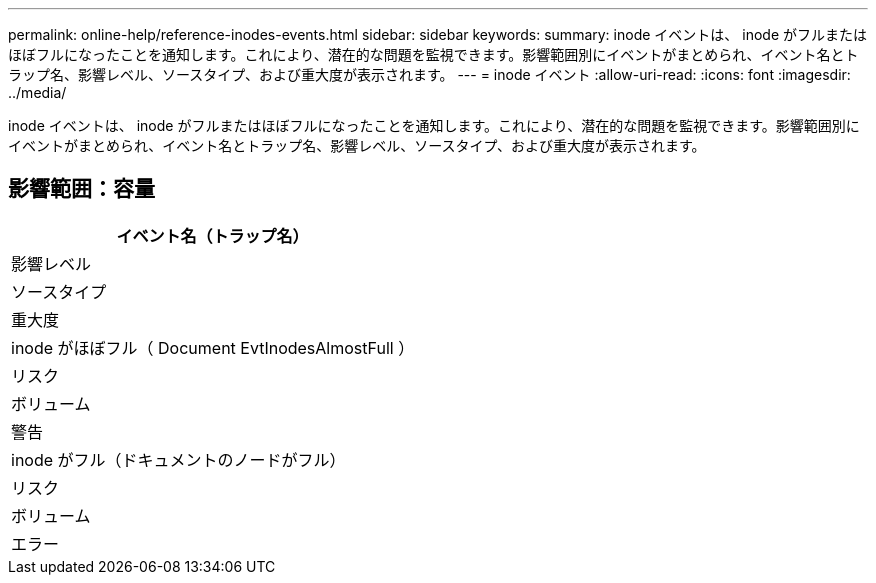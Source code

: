 ---
permalink: online-help/reference-inodes-events.html 
sidebar: sidebar 
keywords:  
summary: inode イベントは、 inode がフルまたはほぼフルになったことを通知します。これにより、潜在的な問題を監視できます。影響範囲別にイベントがまとめられ、イベント名とトラップ名、影響レベル、ソースタイプ、および重大度が表示されます。 
---
= inode イベント
:allow-uri-read: 
:icons: font
:imagesdir: ../media/


[role="lead"]
inode イベントは、 inode がフルまたはほぼフルになったことを通知します。これにより、潜在的な問題を監視できます。影響範囲別にイベントがまとめられ、イベント名とトラップ名、影響レベル、ソースタイプ、および重大度が表示されます。



== 影響範囲：容量

|===
| イベント名（トラップ名） 


| 影響レベル 


| ソースタイプ 


| 重大度 


 a| 
inode がほぼフル（ Document EvtInodesAlmostFull ）



 a| 
リスク



 a| 
ボリューム



 a| 
警告



 a| 
inode がフル（ドキュメントのノードがフル）



 a| 
リスク



 a| 
ボリューム



 a| 
エラー

|===